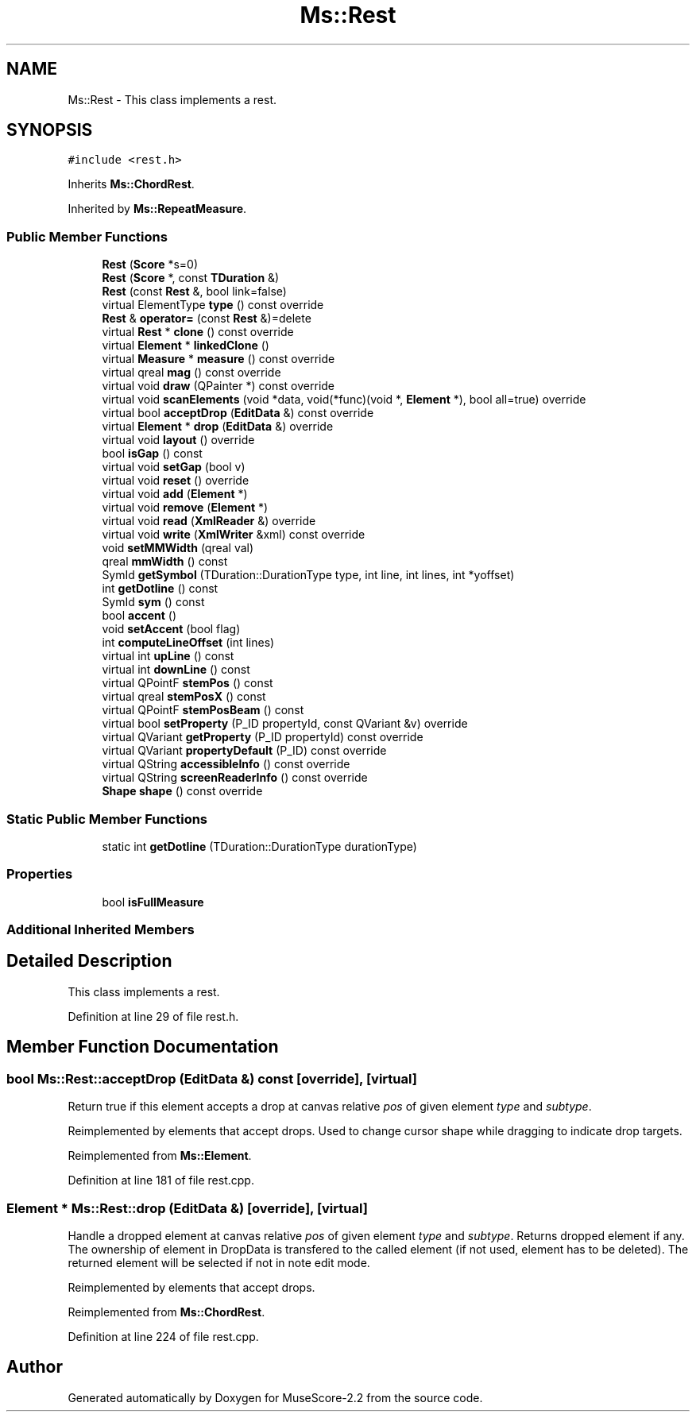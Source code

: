 .TH "Ms::Rest" 3 "Mon Jun 5 2017" "MuseScore-2.2" \" -*- nroff -*-
.ad l
.nh
.SH NAME
Ms::Rest \- This class implements a rest\&.  

.SH SYNOPSIS
.br
.PP
.PP
\fC#include <rest\&.h>\fP
.PP
Inherits \fBMs::ChordRest\fP\&.
.PP
Inherited by \fBMs::RepeatMeasure\fP\&.
.SS "Public Member Functions"

.in +1c
.ti -1c
.RI "\fBRest\fP (\fBScore\fP *s=0)"
.br
.ti -1c
.RI "\fBRest\fP (\fBScore\fP *, const \fBTDuration\fP &)"
.br
.ti -1c
.RI "\fBRest\fP (const \fBRest\fP &, bool link=false)"
.br
.ti -1c
.RI "virtual ElementType \fBtype\fP () const override"
.br
.ti -1c
.RI "\fBRest\fP & \fBoperator=\fP (const \fBRest\fP &)=delete"
.br
.ti -1c
.RI "virtual \fBRest\fP * \fBclone\fP () const override"
.br
.ti -1c
.RI "virtual \fBElement\fP * \fBlinkedClone\fP ()"
.br
.ti -1c
.RI "virtual \fBMeasure\fP * \fBmeasure\fP () const override"
.br
.ti -1c
.RI "virtual qreal \fBmag\fP () const override"
.br
.ti -1c
.RI "virtual void \fBdraw\fP (QPainter *) const override"
.br
.ti -1c
.RI "virtual void \fBscanElements\fP (void *data, void(*func)(void *, \fBElement\fP *), bool all=true) override"
.br
.ti -1c
.RI "virtual bool \fBacceptDrop\fP (\fBEditData\fP &) const override"
.br
.ti -1c
.RI "virtual \fBElement\fP * \fBdrop\fP (\fBEditData\fP &) override"
.br
.ti -1c
.RI "virtual void \fBlayout\fP () override"
.br
.ti -1c
.RI "bool \fBisGap\fP () const"
.br
.ti -1c
.RI "virtual void \fBsetGap\fP (bool v)"
.br
.ti -1c
.RI "virtual void \fBreset\fP () override"
.br
.ti -1c
.RI "virtual void \fBadd\fP (\fBElement\fP *)"
.br
.ti -1c
.RI "virtual void \fBremove\fP (\fBElement\fP *)"
.br
.ti -1c
.RI "virtual void \fBread\fP (\fBXmlReader\fP &) override"
.br
.ti -1c
.RI "virtual void \fBwrite\fP (\fBXmlWriter\fP &xml) const override"
.br
.ti -1c
.RI "void \fBsetMMWidth\fP (qreal val)"
.br
.ti -1c
.RI "qreal \fBmmWidth\fP () const"
.br
.ti -1c
.RI "SymId \fBgetSymbol\fP (TDuration::DurationType type, int line, int lines, int *yoffset)"
.br
.ti -1c
.RI "int \fBgetDotline\fP () const"
.br
.ti -1c
.RI "SymId \fBsym\fP () const"
.br
.ti -1c
.RI "bool \fBaccent\fP ()"
.br
.ti -1c
.RI "void \fBsetAccent\fP (bool flag)"
.br
.ti -1c
.RI "int \fBcomputeLineOffset\fP (int lines)"
.br
.ti -1c
.RI "virtual int \fBupLine\fP () const"
.br
.ti -1c
.RI "virtual int \fBdownLine\fP () const"
.br
.ti -1c
.RI "virtual QPointF \fBstemPos\fP () const"
.br
.ti -1c
.RI "virtual qreal \fBstemPosX\fP () const"
.br
.ti -1c
.RI "virtual QPointF \fBstemPosBeam\fP () const"
.br
.ti -1c
.RI "virtual bool \fBsetProperty\fP (P_ID propertyId, const QVariant &v) override"
.br
.ti -1c
.RI "virtual QVariant \fBgetProperty\fP (P_ID propertyId) const override"
.br
.ti -1c
.RI "virtual QVariant \fBpropertyDefault\fP (P_ID) const override"
.br
.ti -1c
.RI "virtual QString \fBaccessibleInfo\fP () const override"
.br
.ti -1c
.RI "virtual QString \fBscreenReaderInfo\fP () const override"
.br
.ti -1c
.RI "\fBShape\fP \fBshape\fP () const override"
.br
.in -1c
.SS "Static Public Member Functions"

.in +1c
.ti -1c
.RI "static int \fBgetDotline\fP (TDuration::DurationType durationType)"
.br
.in -1c
.SS "Properties"

.in +1c
.ti -1c
.RI "bool \fBisFullMeasure\fP"
.br
.in -1c
.SS "Additional Inherited Members"
.SH "Detailed Description"
.PP 
This class implements a rest\&. 
.PP
Definition at line 29 of file rest\&.h\&.
.SH "Member Function Documentation"
.PP 
.SS "bool Ms::Rest::acceptDrop (\fBEditData\fP &) const\fC [override]\fP, \fC [virtual]\fP"
Return true if this element accepts a drop at canvas relative \fIpos\fP of given element \fItype\fP and \fIsubtype\fP\&.
.PP
Reimplemented by elements that accept drops\&. Used to change cursor shape while dragging to indicate drop targets\&. 
.PP
Reimplemented from \fBMs::Element\fP\&.
.PP
Definition at line 181 of file rest\&.cpp\&.
.SS "\fBElement\fP * Ms::Rest::drop (\fBEditData\fP &)\fC [override]\fP, \fC [virtual]\fP"
Handle a dropped element at canvas relative \fIpos\fP of given element \fItype\fP and \fIsubtype\fP\&. Returns dropped element if any\&. The ownership of element in DropData is transfered to the called element (if not used, element has to be deleted)\&. The returned element will be selected if not in note edit mode\&.
.PP
Reimplemented by elements that accept drops\&. 
.PP
Reimplemented from \fBMs::ChordRest\fP\&.
.PP
Definition at line 224 of file rest\&.cpp\&.

.SH "Author"
.PP 
Generated automatically by Doxygen for MuseScore-2\&.2 from the source code\&.

